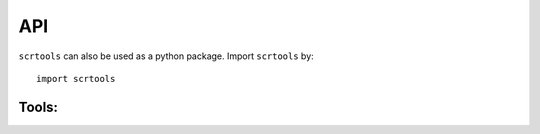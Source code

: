 API
===

``scrtools`` can also be used as a python package. Import ``scrtools`` by::

	import scrtools

Tools:
------

.. autosummary::
	:toctree: .

	tools.aggregate_10x_matrices


